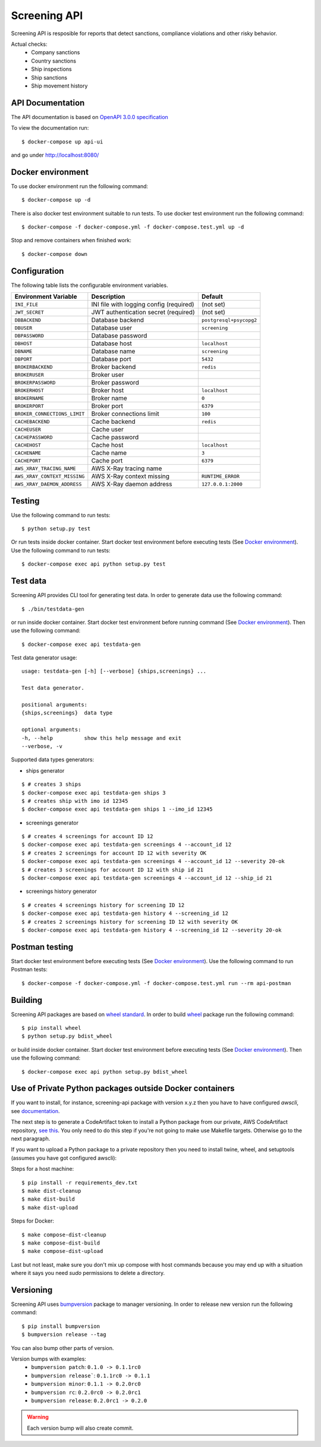 Screening API
=============

Screening API is resposible for reports that detect sanctions,
compliance violations and other risky behavior.

Actual checks:
 * Company sanctions
 * Country sanctions
 * Ship inspections
 * Ship sanctions
 * Ship movement history

API Documentation
-----------------

The API documentation is based on `OpenAPI 3.0.0 specification <https://github.com/OAI/OpenAPI-Specification/blob/master/versions/3.0.0.md>`_


To view the documentation run: 

::

    $ docker-compose up api-ui

and go under http://localhost:8080/

Docker environment
------------------

To use docker environment run the following command:

::

    $ docker-compose up -d

There is also docker test environment suitable to run tests. To use docker 
test environment run the following command:

::

    $ docker-compose -f docker-compose.yml -f docker-compose.test.yml up -d

Stop and remove containers when finished work:

::

    $ docker-compose down

Configuration
-------------

The following table lists the configurable environment variables.

===================================  ===========================================  =========================================================
      **Environment Variable**                      **Description**                                       **Default**                       
-----------------------------------  -------------------------------------------  ---------------------------------------------------------
``INI_FILE``                           INI file with logging config (required)    (not set)                                    
``JWT_SECRET``                         JWT authentication secret (required)       (not set)
``DBBACKEND``                          Database backend                           ``postgresql+psycopg2``
``DBUSER``                             Database user                              ``screening``
``DBPASSWORD``                         Database password                                                              
``DBHOST``                             Database host                              ``localhost``                                             
``DBNAME``                             Database name                              ``screening``                                    
``DBPORT``                             Database port                              ``5432``                                             
``BROKERBACKEND``                      Broker backend                             ``redis``                                    
``BROKERUSER``                         Broker user                                                                             
``BROKERPASSWORD``                     Broker password                                                                
``BROKERHOST``                         Broker host                                ``localhost``                                             
``BROKERNAME``                         Broker name                                ``0``                                    
``BROKERPORT``                         Broker port                                ``6379``                                           
``BROKER_CONNECTIONS_LIMIT``           Broker connections limit                   ``100``
``CACHEBACKEND``                       Cache backend                              ``redis``                                    
``CACHEUSER``                          Cache user                                                                              
``CACHEPASSWORD``                      Cache password                                                                 
``CACHEHOST``                          Cache host                                 ``localhost``                                             
``CACHENAME``                          Cache name                                 ``3``                                    
``CACHEPORT``                          Cache port                                 ``6379``     
``AWS_XRAY_TRACING_NAME``              AWS X-Ray tracing name                          
``AWS_XRAY_CONTEXT_MISSING``           AWS X-Ray context missing                  ``RUNTIME_ERROR``     
``AWS_XRAY_DAEMON_ADDRESS``            AWS X-Ray daemon address                   ``127.0.0.1:2000``     
===================================  ===========================================  =========================================================

Testing
-------

Use the following command to run tests: 

::

    $ python setup.py test

Or run tests inside docker container. Start docker test environment before
executing tests (See `Docker environment`_). Use the following command to run tests:

::

    $ docker-compose exec api python setup.py test

Test data
---------

Screening API provides CLI tool for generating test data.
In order to generate data use the following command:

::

    $ ./bin/testdata-gen

or run inside docker container. Start docker test environment before
running command (See `Docker environment`_). Then use the following command:

::

    $ docker-compose exec api testdata-gen

Test data generator usage:

::

    usage: testdata-gen [-h] [--verbose] {ships,screenings} ...

    Test data generator.

    positional arguments:
    {ships,screenings}  data type

    optional arguments:
    -h, --help          show this help message and exit
    --verbose, -v

Supported data types generators:

- ships generator

::

    $ # creates 3 ships
    $ docker-compose exec api testdata-gen ships 3
    $ # creates ship with imo id 12345
    $ docker-compose exec api testdata-gen ships 1 --imo_id 12345

- screenings generator

::

    $ # creates 4 screenings for account ID 12
    $ docker-compose exec api testdata-gen screenings 4 --account_id 12
    $ # creates 2 screenings for account ID 12 with severity OK
    $ docker-compose exec api testdata-gen screenings 4 --account_id 12 --severity 20-ok
    $ # creates 3 screenings for account ID 12 with ship id 21
    $ docker-compose exec api testdata-gen screenings 4 --account_id 12 --ship_id 21

- screenings history generator

::

    $ # creates 4 screenings history for screening ID 12
    $ docker-compose exec api testdata-gen history 4 --screening_id 12
    $ # creates 2 screenings history for screening ID 12 with severity OK
    $ docker-compose exec api testdata-gen history 4 --screening_id 12 --severity 20-ok

Postman testing
---------------

Start docker test environment before executing tests (See `Docker environment`_).
Use the following command to run Postman tests:

::

    $ docker-compose -f docker-compose.yml -f docker-compose.test.yml run --rm api-postman

Building
--------

Screening API packages are based on `wheel standard <http://pythonwheels.com>`_.
In order to build `wheel <http://pythonwheels.com>`_ package run
the following command: 

::

    $ pip install wheel
    $ python setup.py bdist_wheel

or build inside docker container. Start docker test environment before
executing tests (See `Docker environment`_). Then use the following command:

::

    $ docker-compose exec api python setup.py bdist_wheel

Use of Private Python packages outside Docker containers
--------------------------------------------------------

If you want to install, for instance, screening-api package with version x.y.z
then you have to have configured `awscli`, see
`documentation <https://docs.aws.amazon.com/cli/latest/userguide/cli-chap-configure.html>`_.

The next step is to generate a CodeArtifact token to install a Python package
from our private, AWS CodeArtifact repository,
`see this <https://docs.aws.amazon.com/codeartifact/latest/ug/using-python.html>`_.
You only need to do this step if you're not going to make use Makefile targets.
Otherwise go to the next paragraph.

If you want to upload a Python package to a private repository then you need
to install twine, wheel, and setuptools (assumes you have got configured awscli):

Steps for a host machine:

::

    $ pip install -r requirements_dev.txt
    $ make dist-cleanup
    $ make dist-build
    $ make dist-upload

Steps for Docker:

::

    $ make compose-dist-cleanup
    $ make compose-dist-build
    $ make compose-dist-upload

Last but not least, make sure you don't mix up compose with host commands
because you may end up with a situation where it says you need `sudo`
permissions to delete a directory.


Versioning
----------

Screening API uses `bumpversion <https://pypi.python.org/pypi/bumpversion>`_
package to manager versioning. In order to release new version run the following command: 

::

    $ pip install bumpversion
    $ bumpversion release --tag

You can also bump other parts of version.

Version bumps with examples:
 * ``bumpversion patch``: ``0.1.0 -> 0.1.1rc0``
 * ``bumpversion release```: ``0.1.1rc0 -> 0.1.1``
 * ``bumpversion minor``: ``0.1.1 -> 0.2.0rc0``
 * ``bumpversion rc``: ``0.2.0rc0 -> 0.2.0rc1``
 * ``bumpversion release``: ``0.2.0rc1 -> 0.2.0``

.. warning::

    Each version bump will also create commit.
